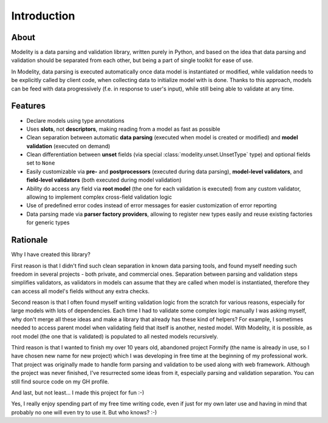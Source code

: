 Introduction
============

About
-----

Modelity is a data parsing and validation library, written purely in Python,
and based on the idea that data parsing and validation should be separated from
each other, but being a part of single toolkit for ease of use.

In Modelity, data parsing is executed automatically once data model is
instantiated or modified, while validation needs to be explicitly called by
client code, when collecting data to initialize model with is done. Thanks to
this approach, models can be feed with data progressively (f.e. in response to
user's input), while still being able to validate at any time.

Features
--------

* Declare models using type annotations
* Uses **slots**, not **descriptors**, making reading from a model as fast as
  possible
* Clean separation between automatic **data parsing** (executed when model is
  created or modified) and **model validation** (executed on demand)
* Clean differentiation between **unset** fields (via special
  :class:`modelity.unset.UnsetType` type) and optional fields set to ``None``
* Easily customizable via **pre-** and **postprocessors** (executed during data
  parsing), **model-level validators**, and **field-level validators** (both
  executed during model validation)
* Ability do access any field via **root model** (the one for each validation
  is executed) from any custom validator, allowing to implement complex
  cross-field validation logic
* Use of predefined error codes instead of error messages for easier
  customization of error reporting
* Data parsing made via **parser factory providers**, allowing to register new
  types easily and reuse existing factories for generic types

Rationale
---------

Why I have created this library?

First reason is that I didn't find such clean separation in known data parsing
tools, and found myself needing such freedom in several projects - both
private, and commercial ones. Separation between parsing and validation steps
simplifies validators, as validators in models can assume that they are called
when model is instantiated, therefore they can access all model's fields
without any extra checks.

Second reason is that I often found myself writing validation logic from the
scratch for various reasons, especially for large models with lots of
dependencies. Each time I had to validate some complex logic manually I was
asking myself, why don't merge all these ideas and make a library that already
has these kind of helpers? For example, I sometimes needed to access parent model
when validating field that itself is another, nested model. With Modelity, it
is possible, as root model (the one that is validated) is populated to all
nested models recursively.

Third reason is that I wanted to finish my over 10 years old, abandoned project
Formify (the name is already in use, so I have chosen new name for new project)
which I was developing in free time at the beginning of my professional work.
That project was originally made to handle form parsing and validation to be
used along with web framework. Although the project was never finished, I've
resurrected some ideas from it, especially parsing and validation separation.
You can still find source code on my GH profile.

And last, but not least... I made this project for fun :-)

Yes, I really enjoy spending part of my free time writing code, even if just
for my own later use and having in mind that probably no one will even try to
use it. But who knows? :-)
